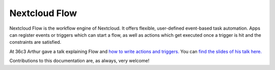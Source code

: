==============
Nextcloud Flow
==============

Nextcloud Flow is the workflow engine of Nextcloud. It offers flexible, user-defined event-based task automation. Apps can register events or triggers which can start a flow, as well as actions which get executed once a trigger is hit and the constraints are satisfied.

At 36c3 Arthur gave a talk explaining Flow and `how to write actions and triggers. <https://mirror.eu.oneandone.net/projects/media.ccc.de/congress/2019/h264-sd/36c3-oio-174-eng-Building_Nextcloud_Flow_sd.mp4>`_ You can `find the slides of his talk here. <https://nextcloud.com/wp-content/themes/next/assets/files/Building_nextcloud_flow.pdf>`_

Contributions to this documentation are, as always, very welcome!
